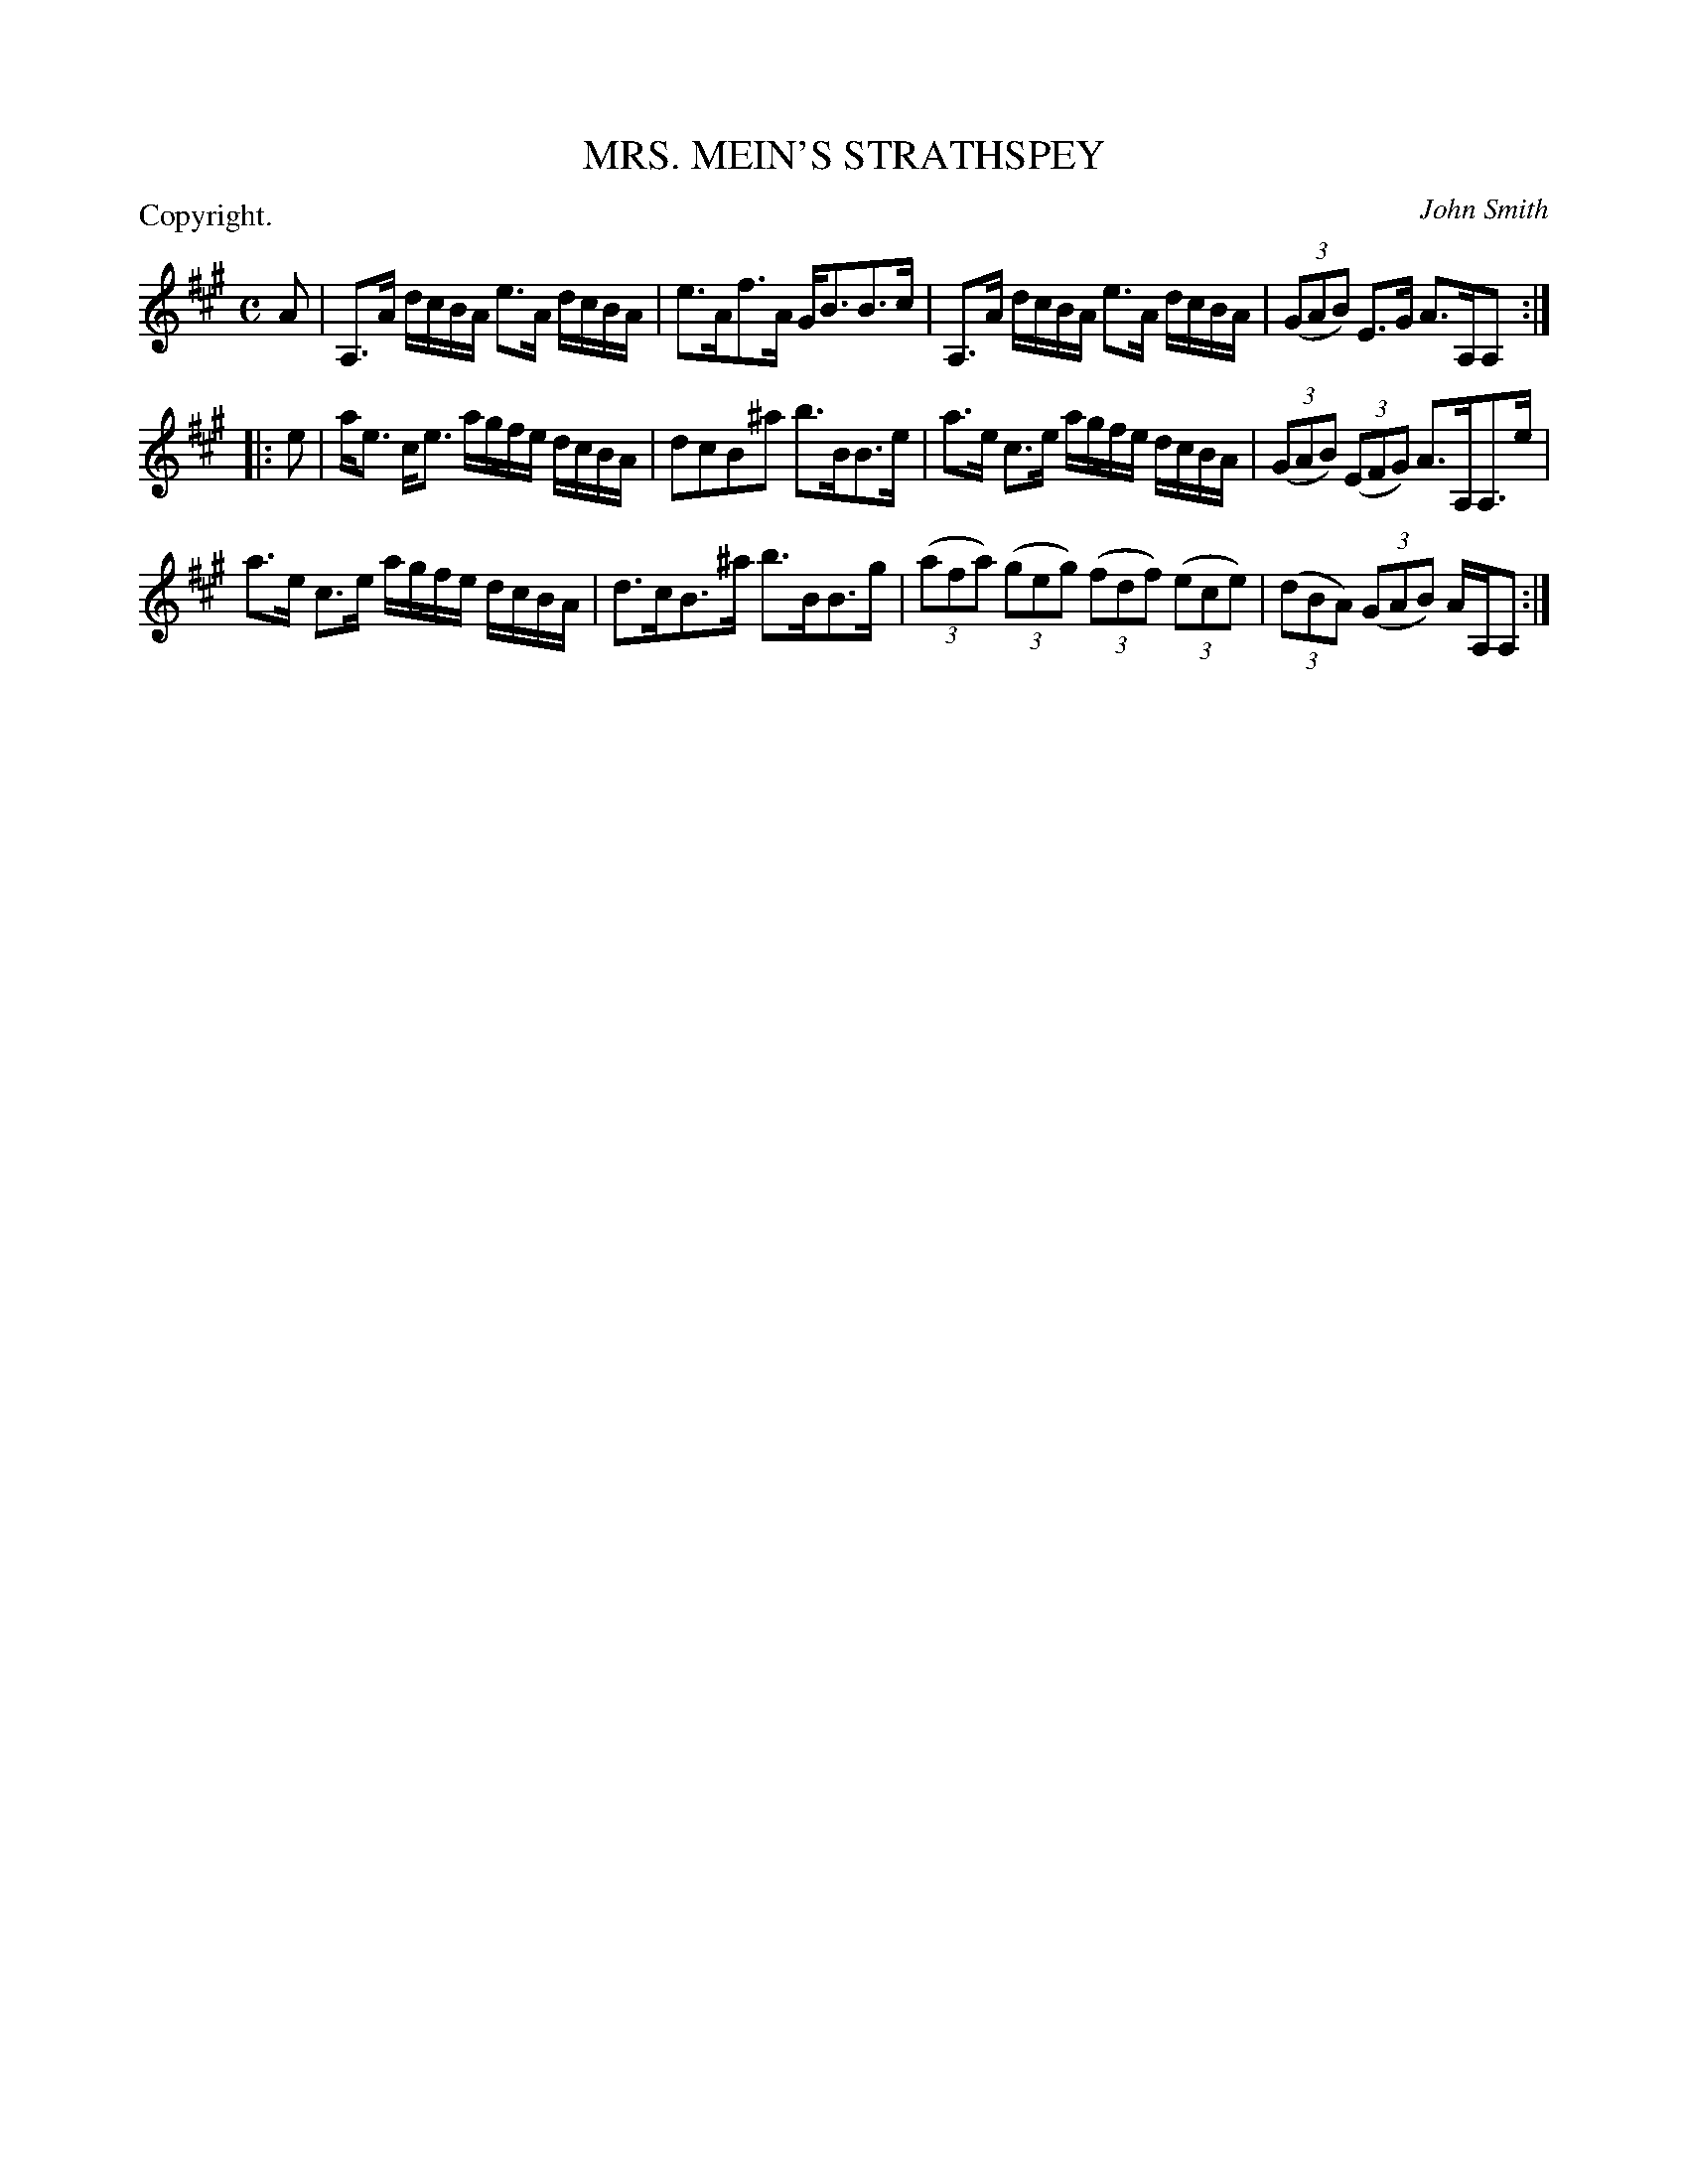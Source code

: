 X: 11092
T: MRS. MEIN'S STRATHSPEY
C: John Smith
P: Copyright.
%R: strathspey
B: W. Hamilton "Universal Tune-Book" Vol. 1 Glasgow 1844 p.109 #2
S: http://imslp.org/wiki/Hamilton's_Universal_Tune-Book_(Various)
Z: 2016 John Chambers <jc:trillian.mit.edu>
N: The last bar is missing a half beat; not fixed. (Perhaps one of the As should be lengthened.)
M: C
L: 1/16
K: A
% - - - - - - - - - - - - - - - - - - - - - - - - -
A2 |\
A,3A dcBA e3A dcBA | e3Af3A GB3B3c |\
A,3A dcBA e3A dcBA | (3(G2A2B2) E3G A3A,A,2 :|
|: e2 |\
ae3 ce3 agfe dcBA | d2c2B2^a2 b3BB3e |\
a3e c3e agfe dcBA | (3(G2A2B2) (3(E2F2G2) A3A,A,3e |
a3e c3e agfe dcBA | d3cB3^a b3BB3g |\
(3(a2f2a2) (3(g2e2g2) (3(f2d2f2) (3(e2c2e2) |\
(3(d2B2A2) (3(G2A2B2) AA,A,2 :|
% - - - - - - - - - - - - - - - - - - - - - - - - -
